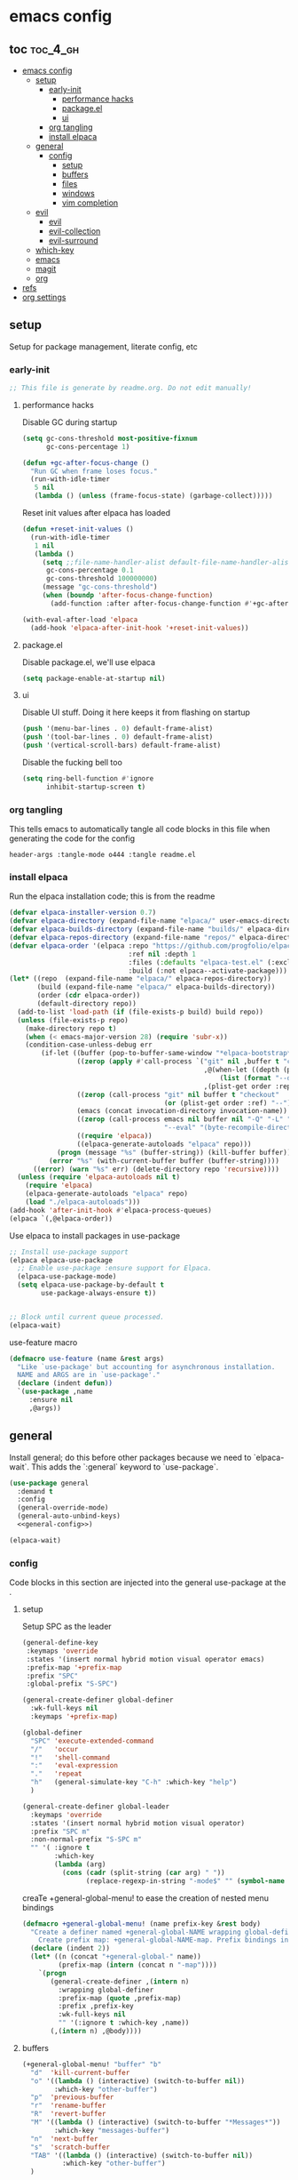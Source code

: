 * emacs config

** toc :toc_4_gh:
:PROPERTIES:
:VISIBILITY: all
:END:
- [[#emacs-config][emacs config]]
  - [[#setup][setup]]
    - [[#early-init][early-init]]
      - [[#performance-hacks][performance hacks]]
      - [[#packageel][package.el]]
      - [[#ui][ui]]
    - [[#org-tangling][org tangling]]
    - [[#install-elpaca][install elpaca]]
  - [[#general][general]]
    - [[#config][config]]
      - [[#setup-1][setup]]
      - [[#buffers][buffers]]
      - [[#files][files]]
      - [[#windows][windows]]
      - [[#vim-completion][vim completion]]
  - [[#evil][evil]]
    - [[#evil-1][evil]]
    - [[#evil-collection][evil-collection]]
    - [[#evil-surround][evil-surround]]
  - [[#which-key][which-key]]
  - [[#emacs][emacs]]
  - [[#magit][magit]]
  - [[#org][org]]
- [[#refs][refs]]
- [[#org-settings][org settings]]

** setup
Setup for package management, literate config, etc

*** early-init
:PROPERTIES:
:header-args: :tangle-mode o444 :tangle early-init.el
:END:

#+begin_src emacs-lisp
  ;; This file is generate by readme.org. Do not edit manually!
#+end_src

**** performance hacks
Disable GC during startup

#+begin_src emacs-lisp
  (setq gc-cons-threshold most-positive-fixnum
        gc-cons-percentage 1)

  (defun +gc-after-focus-change ()
    "Run GC when frame loses focus."
    (run-with-idle-timer
     5 nil
     (lambda () (unless (frame-focus-state) (garbage-collect)))))
#+end_src

Reset init values after elpaca has loaded

#+begin_src emacs-lisp
  (defun +reset-init-values ()
    (run-with-idle-timer
     1 nil
     (lambda ()
       (setq ;;file-name-handler-alist default-file-name-handler-alist
        gc-cons-percentage 0.1
        gc-cons-threshold 100000000)
       (message "gc-cons-threshold")
       (when (boundp 'after-focus-change-function)
         (add-function :after after-focus-change-function #'+gc-after-focus-change)))))

  (with-eval-after-load 'elpaca
    (add-hook 'elpaca-after-init-hook '+reset-init-values))
#+end_src

**** package.el
Disable package.el, we'll use elpaca
#+begin_src emacs-lisp
  (setq package-enable-at-startup nil)
#+end_src

**** ui
Disable UI stuff. Doing it here keeps it from flashing on startup
#+begin_src emacs-lisp
  (push '(menu-bar-lines . 0) default-frame-alist)
  (push '(tool-bar-lines . 0) default-frame-alist)
  (push '(vertical-scroll-bars) default-frame-alist)
#+end_src

Disable the fucking bell too

#+begin_src emacs-lisp
  (setq ring-bell-function #'ignore
        inhibit-startup-screen t)
#+end_src

*** org tangling
This tells emacs to automatically tangle all code blocks in this file when generating the code for the config

#+BEGIN_SRC :tangle no
header-args :tangle-mode o444 :tangle readme.el
#+END_SRC

*** install elpaca
Run the elpaca installation code; this is from the readme

#+begin_src emacs-lisp
  (defvar elpaca-installer-version 0.7)
  (defvar elpaca-directory (expand-file-name "elpaca/" user-emacs-directory))
  (defvar elpaca-builds-directory (expand-file-name "builds/" elpaca-directory))
  (defvar elpaca-repos-directory (expand-file-name "repos/" elpaca-directory))
  (defvar elpaca-order '(elpaca :repo "https://github.com/progfolio/elpaca.git"
                                :ref nil :depth 1
                                :files (:defaults "elpaca-test.el" (:exclude "extensions"))
                                :build (:not elpaca--activate-package)))
  (let* ((repo  (expand-file-name "elpaca/" elpaca-repos-directory))
         (build (expand-file-name "elpaca/" elpaca-builds-directory))
         (order (cdr elpaca-order))
         (default-directory repo))
    (add-to-list 'load-path (if (file-exists-p build) build repo))
    (unless (file-exists-p repo)
      (make-directory repo t)
      (when (< emacs-major-version 28) (require 'subr-x))
      (condition-case-unless-debug err
          (if-let ((buffer (pop-to-buffer-same-window "*elpaca-bootstrap*"))
                   ((zerop (apply #'call-process `("git" nil ,buffer t "clone"
                                                   ,@(when-let ((depth (plist-get order :depth)))
                                                       (list (format "--depth=%d" depth) "--no-single-branch"))
                                                   ,(plist-get order :repo) ,repo))))
                   ((zerop (call-process "git" nil buffer t "checkout"
                                         (or (plist-get order :ref) "--"))))
                   (emacs (concat invocation-directory invocation-name))
                   ((zerop (call-process emacs nil buffer nil "-Q" "-L" "." "--batch"
                                         "--eval" "(byte-recompile-directory \".\" 0 'force)")))
                   ((require 'elpaca))
                   ((elpaca-generate-autoloads "elpaca" repo)))
              (progn (message "%s" (buffer-string)) (kill-buffer buffer))
            (error "%s" (with-current-buffer buffer (buffer-string))))
        ((error) (warn "%s" err) (delete-directory repo 'recursive))))
    (unless (require 'elpaca-autoloads nil t)
      (require 'elpaca)
      (elpaca-generate-autoloads "elpaca" repo)
      (load "./elpaca-autoloads")))
  (add-hook 'after-init-hook #'elpaca-process-queues)
  (elpaca `(,@elpaca-order))

#+end_src

Use elpaca to install packages in use-package

#+begin_src emacs-lisp
  ;; Install use-package support
  (elpaca elpaca-use-package
    ;; Enable use-package :ensure support for Elpaca.
    (elpaca-use-package-mode)
    (setq elpaca-use-package-by-default t
          use-package-always-ensure t))


  ;; Block until current queue processed.
  (elpaca-wait)
#+end_src

use-feature macro

#+begin_src emacs-lisp
  (defmacro use-feature (name &rest args)
    "Like `use-package' but accounting for asynchronous installation.
    NAME and ARGS are in `use-package'."
    (declare (indent defun))
    `(use-package ,name
       :ensure nil
       ,@args))
#+end_src

** general
Install general; do this before other packages because we need to `elpaca-wait`. This adds the `:general` keyword to `use-package`.

#+begin_src emacs-lisp
  (use-package general
    :demand t
    :config
    (general-override-mode)
    (general-auto-unbind-keys)
    <<general-config>>)

  (elpaca-wait)
#+end_src

*** config
Code blocks in this section are injected into the general use-package at the <<general-config>>.
:PROPERTIES:
:header-args: :noweb-ref general-config
:END:

**** setup


Setup SPC as the leader

#+begin_src emacs-lisp :noweb-ref general-config
  (general-define-key
   :keymaps 'override
   :states '(insert normal hybrid motion visual operator emacs)
   :prefix-map '+prefix-map
   :prefix "SPC"
   :global-prefix "S-SPC")

  (general-create-definer global-definer
    :wk-full-keys nil
    :keymaps '+prefix-map)

  (global-definer
    "SPC" 'execute-extended-command
    "/"   'occur
    "!"   'shell-command
    ":"   'eval-expression
    "."   'repeat
    "h"   (general-simulate-key "C-h" :which-key "help")
    )

  (general-create-definer global-leader
    :keymaps 'override
    :states '(insert normal hybrid motion visual operator)
    :prefix "SPC m"
    :non-normal-prefix "S-SPC m"
    "" '( :ignore t
          :which-key
          (lambda (arg)
            (cons (cadr (split-string (car arg) " "))
                  (replace-regexp-in-string "-mode$" "" (symbol-name major-mode))))))
#+end_src

creaTe +general-global-menu! to ease the creation of nested menu bindings

#+begin_src emacs-lisp
  (defmacro +general-global-menu! (name prefix-key &rest body)
    "Create a definer named +general-global-NAME wrapping global-definer.
      Create prefix map: +general-global-NAME-map. Prefix bindings in BODY with PREFIX-KEY."
    (declare (indent 2))
    (let* ((n (concat "+general-global-" name))
           (prefix-map (intern (concat n "-map"))))
      `(progn
         (general-create-definer ,(intern n)
           :wrapping global-definer
           :prefix-map (quote ,prefix-map)
           :prefix ,prefix-key
           :wk-full-keys nil
           "" '(:ignore t :which-key ,name))
         (,(intern n) ,@body))))
#+end_src

**** buffers
#+begin_src emacs-lisp
  (+general-global-menu! "buffer" "b"
    "d"  'kill-current-buffer
    "o" '((lambda () (interactive) (switch-to-buffer nil))
          :which-key "other-buffer")
    "p"  'previous-buffer
    "r"  'rename-buffer
    "R"  'revert-buffer
    "M" '((lambda () (interactive) (switch-to-buffer "*Messages*"))
          :which-key "messages-buffer")
    "n"  'next-buffer
    "s"  'scratch-buffer
    "TAB" '((lambda () (interactive) (switch-to-buffer nil))
            :which-key "other-buffer")
    )

#+end_src

**** files
#+begin_src emacs-lisp 
  (+general-global-menu! "file" "f"
    "d"   '((lambda (&optional arg)
              (interactive "P")
              (let ((buffer (when arg (current-buffer))))
                (diff-buffer-with-file buffer)))
            :which-key "diff-with-file")
    "c" '((lambda () (interactive) (find-file (concat user-emacs-directory "readme.org")))
          :which-key "emacs-config-file")
    "e"   '(:ignore t :which-key "edit")
    "f"   'find-file
    "l"   '((lambda (&optional arg)
              (interactive "P")
              (call-interactively (if arg #'find-library-other-window #'find-library)))
            :which-key "+find-library")
    "p"   'find-function-at-point
    "P"   'find-function
    "R"   'rename-file-and-buffer
    "s"   'save-buffer
    "v"   'find-variable-at-point
    "V"   'find-variable)
#+end_src

**** windows
#+begin_src emacs-lisp
  (+general-global-menu! "window" "w"
    "v" 'split-window-vertically
    "s" 'split-window-horizontally
    "=" 'balance-windows
    "O" 'delete-other-windows
    "X" '((lambda () (interactive) (call-interactively #'other-window) (kill-buffer-and-window))
          :which-key "kill-other-buffer-and-window")
    "d" 'delete-window
    "h" 'windmove-left
    "j" 'windmove-down
    "k" 'windmove-up
    "l" 'windmove-right
    "o" 'other-window
    "t" 'window-toggle-side-windows
    "."  '(:ingore :which-key "resize")
    ".h" '((lambda () (interactive)
             (call-interactively (if (window-prev-sibling) #'enlarge-window-horizontally
                                   #'shrink-window-horizontally)))
           :which-key "divider left")
    ".l" '((lambda () (interactive)
             (call-interactively (if (window-next-sibling) #'enlarge-window-horizontally
                                   #'shrink-window-horizontally)))
           :which-key "divider right")
    ".j" '((lambda () (interactive)
             (call-interactively (if (window-next-sibling) #'enlarge-window #'shrink-window)))
           :which-key "divider up")
    ".k" '((lambda () (interactive)
             (call-interactively (if (window-prev-sibling) #'enlarge-window #'shrink-window)))
           :which-key "divider down")
    "x" 'kill-buffer-and-window)
#+end_src

**** vim completion
#+begin_src emacs-lisp
  (general-create-definer completion-def
    :prefix "C-x")
#+end_src

** evil
Install evil and related packages

*** evil
#+begin_src emacs-lisp
  (use-package evil
    :custom
    (evil-want-keybinding nil)
    (evil-want-C-u-scroll t)
    (evil-want-C-d-scroll t)
    (evil-want-Y-yank-to-eol t)
    (evil-want-integration t)
    (evil-undo-system 'undo-redo)
    :config

    (+general-global-window
      "H" 'evil-window-move-far-left
      "J" 'evil-window-move-very-bottom
      "K" 'evil-window-move-very-top
      "L" 'evil-window-move-far-right
      )
    (evil-mode)
    )
#+end_src

*** evil-collection
#+begin_src emacs-lisp
  (use-package evil-collection
    :after evil
    :ensure t
    :config
    (evil-collection-init)
    )
#+end_src

*** evil-surround
#+begin_src emacs-lisp
  (use-package evil-surround
    :after evil
    :ensure t
    :config
    (global-evil-surround-mode 1)
    )
#+end_src

** which-key
#+begin_src emacs-lisp
  (use-package which-key
    :config (which-key-mode)
    )
#+end_src

** emacs
#+begin_src emacs-lisp
  (use-feature emacs
    :demand t
    :custom
    (scroll-conservatively 101 "Scroll just enough to bring text into view")
    (enable-recursive-minibuffers t "Allow minibuffer commands in minibuffer")
    (frame-title-format '(buffer-file-name "%f" ("%b"))
                        "Make frame title current file's name.")
    (find-library-include-other-files nil)
    (indent-tabs-mode nil "Use spaces, not tabs")
    (inhibit-startup-screen t)
    (history-delete-duplicates t "Don't clutter history")
    (pgtk-use-im-context-on-new-connection nil "Prevent GTK from stealing Shift + Space")
    (sentence-end-double-space nil "Double space sentence demarcation breaks sentence navigation in Evil")
    (tab-stop-list (number-sequence 2 120 2))
    (tab-width 2 "Shorter tab widths")
    (completion-styles '(flex basic partial-completion emacs22))
    )
#+end_src

** magit
Transient is included in emacs, but it's too old for magit - install it manually
#+begin_src emacs-lisp
  (use-package transient)
#+end_src

#+begin_src emacs-lisp
  (use-package magit :after transient)
#+end_src

** org
toc-org, for the table of contents in this file
#+begin_src emacs-lisp
  (use-package toc-org
    :after org
    :init (add-hook 'org-mode-hook #'toc-org-mode))
#+end_src
* refs
Places this config is stolen from:

https://github.com/progfolio/.emacs.d
https://github.com/frap/emacs-literate

* org settings
#+startup: show2levels
#+property: header-args :mkdirp yes :tangle-mode: #o444 :noweb yes
